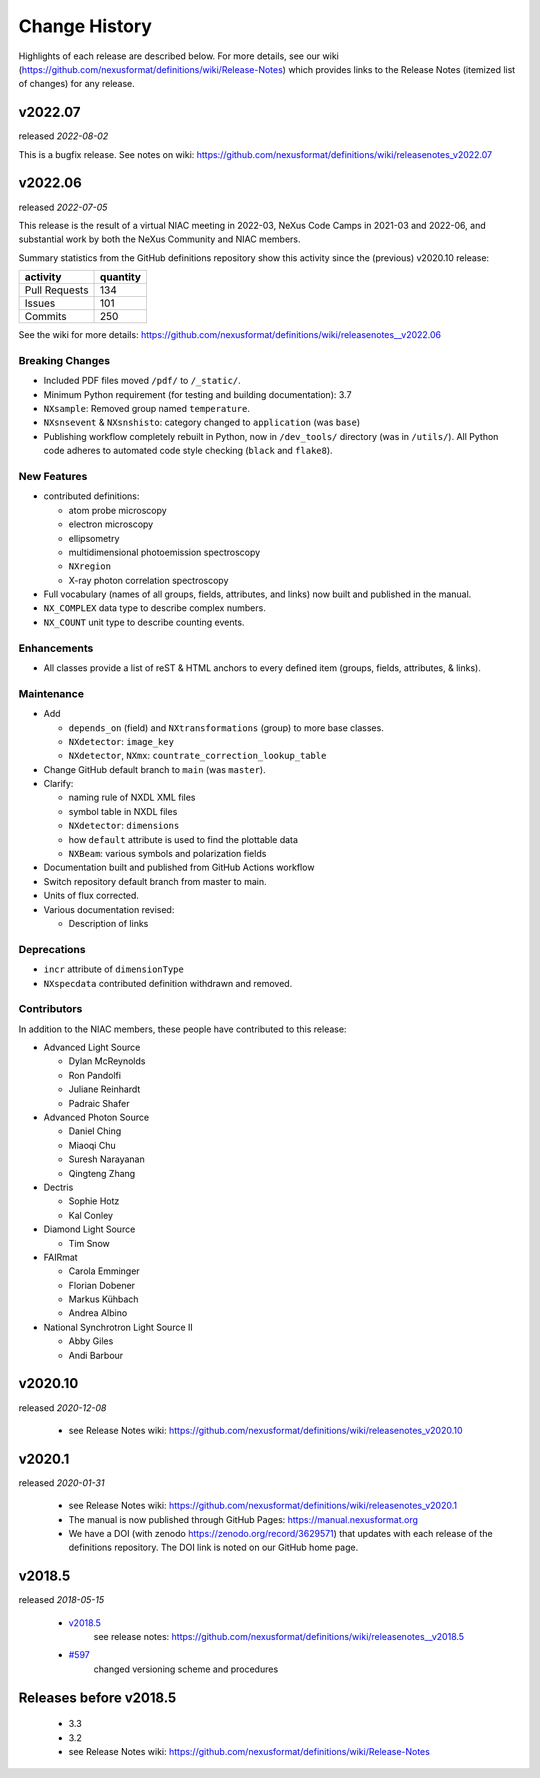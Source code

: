 ..
  This file describes user-visible changes between the versions.

  Highlights from the Change History, especially new releases,
  should be added to manual/history.rst.

  subsections could include these headings (in this order), omit if no content

    Notice
    Breaking Changes
    New Features and/or Enhancements
    Fixes
    Maintenance
    Deprecations
    Contributors

Change History
##############

Highlights of each release are described below.  For more details, see our wiki
(https://github.com/nexusformat/definitions/wiki/Release-Notes)
which provides links to the Release Notes (itemized list of changes) for any release.


v2022.07
++++++++

released *2022-08-02*

This is a bugfix release. See notes on wiki: https://github.com/nexusformat/definitions/wiki/releasenotes_v2022.07

v2022.06
++++++++

released *2022-07-05*

This release is the result of
a virtual NIAC meeting in 2022-03,
NeXus Code Camps in 2021-03 and 2022-06,
and substantial work by both the NeXus Community and NIAC members.

Summary statistics from the GitHub definitions repository show
this activity since the (previous) v2020.10 release:

=============   ========
activity        quantity
=============   ========
Pull Requests   134
Issues          101
Commits         250
=============   ========

See the wiki for more details:
https://github.com/nexusformat/definitions/wiki/releasenotes__v2022.06

.. nothing to report here
  Notice
  ------

Breaking Changes
----------------

* Included PDF files moved ``/pdf/`` to ``/_static/``.

* Minimum Python requirement (for testing and building documentation):  3.7

* ``NXsample``: Removed group named ``temperature``.

* ``NXsnsevent`` & ``NXsnshisto``: category changed to ``application`` (was ``base``)

* Publishing workflow completely rebuilt in Python, now in ``/dev_tools/``
  directory (was in ``/utils/``).  All Python code adheres to automated
  code style checking (``black`` and ``flake8``).

New Features
------------

* contributed definitions:

  * atom probe microscopy
  * electron microscopy
  * ellipsometry
  * multidimensional photoemission spectroscopy
  * ``NXregion``
  * X-ray photon correlation spectroscopy

* Full vocabulary (names of all groups, fields, attributes, and links) now built
  and published in the manual.

* ``NX_COMPLEX`` data type to describe complex numbers.

* ``NX_COUNT`` unit type to describe counting events.

Enhancements
------------

* All classes provide a list of reST & HTML anchors to every defined item
  (groups, fields, attributes, & links).

Maintenance
-----------

* Add

  * ``depends_on`` (field) and ``NXtransformations`` (group)
    to more base classes.
  * ``NXdetector``: ``image_key``
  * ``NXdetector``, ``NXmx``: ``countrate_correction_lookup_table``

* Change GitHub default branch to ``main`` (was ``master``).

* Clarify:

  * naming rule of NXDL XML files
  * symbol table in NXDL files
  * ``NXdetector``: ``dimensions``
  * how ``default`` attribute is used to find the plottable data
  * ``NXBeam``: various symbols and polarization fields

* Documentation built and published from GitHub Actions workflow

* Switch repository default branch from master to main.

* Units of flux corrected.

* Various documentation revised:

  * Description of links

Deprecations
------------

* ``incr`` attribute of ``dimensionType``
* ``NXspecdata`` contributed definition withdrawn and removed.

Contributors
------------

In addition to the NIAC members, these people have contributed to this release:

* Advanced Light Source

  * Dylan McReynolds
  * Ron Pandolfi
  * Juliane Reinhardt
  * Padraic Shafer

* Advanced Photon Source

  * Daniel Ching
  * Miaoqi Chu
  * Suresh Narayanan
  * Qingteng Zhang

* Dectris

  * Sophie Hotz
  * Kal Conley

* Diamond Light Source

  * Tim Snow

* FAIRmat

  * Carola Emminger
  * Florian Dobener
  * Markus Kühbach
  * Andrea Albino

* National Synchrotron Light Source II

  * Abby Giles
  * Andi Barbour

v2020.10
++++++++

released *2020-12-08*

    * see Release Notes wiki: https://github.com/nexusformat/definitions/wiki/releasenotes_v2020.10

v2020.1
+++++++

released *2020-01-31*

    * see Release Notes wiki: https://github.com/nexusformat/definitions/wiki/releasenotes_v2020.1
    * The manual is now published through GitHub Pages: https://manual.nexusformat.org
    * We have a DOI (with zenodo https://zenodo.org/record/3629571) that updates with each release of the definitions repository.  The DOI link is noted on our GitHub home page.

v2018.5
++++++++

released *2018-05-15*

    * `v2018.5 <https://github.com/nexusformat/definitions/releases/tag/v2018.5>`_
       see release notes: https://github.com/nexusformat/definitions/wiki/releasenotes__v2018.5
    * `#597 <https://github.com/nexusformat/definitions/issues/597>`_
       changed versioning scheme and procedures

Releases before v2018.5
+++++++++++++++++++++++

    * 3.3
    * 3.2
    * see Release Notes wiki: https://github.com/nexusformat/definitions/wiki/Release-Notes
